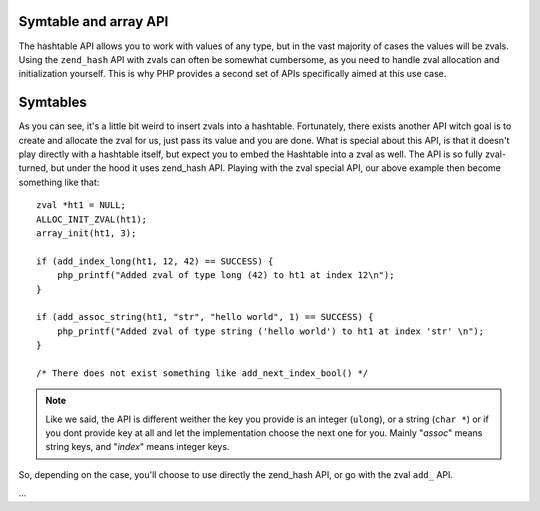 Symtable and array API
----------------------

The hashtable API allows you to work with values of any type, but in the vast majority of cases the values will be
zvals. Using the ``zend_hash`` API with zvals can often be somewhat cumbersome, as you need to handle zval allocation
and initialization yourself. This is why PHP provides a second set of APIs specifically aimed at this use case.

Symtables
---------

.. todo::

    ZEND_INIT_SYMTABLE
    ZEND_INIT_SYMTABLE_EX

    zend_symtable_update
    zend_symtable_del
    zend_symtable_find
    zend_symtable_exists
    zend_symtable_update_current_key_ex

    array_init
    array_init_size

    add_assoc_*_ex
    add_assoc_*
    add_index_*
    add_next_index_*
    add_get_assoc_stringl?(_ex)?
    add_get_index_*_(long|double|stringl?)

    array_set_zval_key (?)

    null
    bool
    long
    double
    string
    stringl
    resource
    zval

As you can see, it's a little bit weird to insert zvals into a hashtable. Fortunately, there exists another API witch
goal is to create and allocate the zval for us, just pass its value and you are done. What is special about this API,
is that it doesn't play directly with a hashtable itself, but expect you to embed the Hashtable into a zval as well. The
API is so fully zval-turned, but under the hood it uses zend_hash API. Playing with the zval special API, our above
example then become something like that::

    zval *ht1 = NULL;
    ALLOC_INIT_ZVAL(ht1);
    array_init(ht1, 3);

    if (add_index_long(ht1, 12, 42) == SUCCESS) {
        php_printf("Added zval of type long (42) to ht1 at index 12\n");
    }

    if (add_assoc_string(ht1, "str", "hello world", 1) == SUCCESS) {
        php_printf("Added zval of type string ('hello world') to ht1 at index 'str' \n");
    }

    /* There does not exist something like add_next_index_bool() */

.. note:: Like we said, the API is different weither the key you provide is an integer (``ulong``), or a string
   (``char *``) or if you dont provide key at all and let the implementation choose the next one for you. Mainly
   "*assoc*" means string keys, and "*index*" means integer keys.

So, depending on the case, you'll choose to use directly the zend_hash API, or go with the zval ``add_`` API.

...
